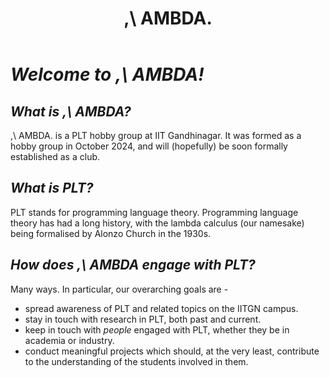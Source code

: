#+title:,\ AMBDA.
* /Welcome to ,\ AMBDA!/
** /What is ,\ AMBDA?/
   ,\ AMBDA. is a PLT hobby group at IIT Gandhinagar. It was formed as a hobby group in October 2024, and will (hopefully) be soon formally established as a club. 
** /What is PLT?/
   PLT stands for programming language theory. Programming language theory has had a long history, with the lambda calculus (our namesake) being formalised by Alonzo Church in the 1930s.
** /How does ,\ AMBDA engage with PLT?/
   Many ways. In particular, our overarching goals are -
   + spread awareness of PLT and related topics on the IITGN campus.
   + stay in touch with research in PLT, both past and current.
   + keep in touch with /people/ engaged with PLT, whether they be in academia or industry.
   + conduct meaningful projects which should, at the very least, contribute to the understanding of the students involved in them. 
